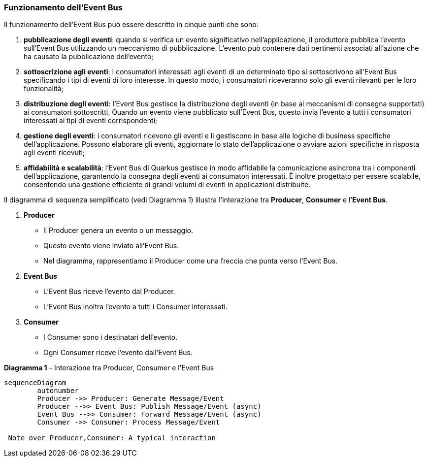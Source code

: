 === Funzionamento dell'Event Bus

Il funzionamento dell'Event Bus può essere descritto in cinque punti che sono:

. *pubblicazione degli eventi*: quando si verifica un evento significativo nell'applicazione, il produttore pubblica l'evento sull'Event Bus utilizzando un meccanismo di pubblicazione. L'evento può contenere dati pertinenti associati all'azione che ha causato la pubblicazione dell'evento;
. *sottoscrizione agli eventi*: I consumatori interessati agli eventi di un determinato tipo si sottoscrivono all'Event Bus specificando i tipi di eventi di loro interesse. In questo modo, i consumatori riceveranno solo gli eventi rilevanti per le loro funzionalità;
. *distribuzione degli eventi*: l'Event Bus gestisce la distribuzione degli eventi (in base ai meccanismi di consegna supportati) ai consumatori sottoscritti. Quando un evento viene pubblicato sull'Event Bus, questo invia l'evento a tutti i consumatori interessati ai tipi di eventi corrispondenti;
. *gestione degli eventi*: i consumatori ricevono gli eventi e li gestiscono in base alle logiche di business specifiche dell'applicazione. Possono elaborare gli eventi, aggiornare lo stato dell'applicazione o avviare azioni specifiche in risposta agli eventi ricevuti;
. *affidabilità e scalabilità*: l'Event Bus di Quarkus gestisce in modo affidabile la comunicazione asincrona tra i componenti dell'applicazione, garantendo la consegna degli eventi ai consumatori interessati. È inoltre progettato per essere scalabile, consentendo una gestione efficiente di grandi volumi di eventi in applicazioni distribuite.

Il  diagramma di sequenza semplificato (vedi Diagramma 1) illustra l'interazione tra *Producer*, *Consumer* e l`'*Event Bus*.

. *Producer*
** Il Producer genera un evento o un messaggio.
** Questo evento viene inviato all'Event Bus.
** Nel diagramma, rappresentiamo il Producer come una freccia che punta verso l'Event Bus.
. *Event Bus*
** L'Event Bus riceve l'evento dal Producer.
** L'Event Bus inoltra l'evento a tutti i Consumer interessati.
. *Consumer*
** I Consumer sono i destinatari dell'evento.
** Ogni Consumer riceve l'evento dall'Event Bus.

<<<

[mermaid, title="*Diagramma 1* - Interazione tra Producer, Consumer e l'Event Bus"]
....
sequenceDiagram
	autonumber
	Producer ->> Producer: Generate Message/Event
	Producer -->> Event Bus: Publish Message/Event (async)
	Event Bus -->> Consumer: Forward Message/Event (async)
	Consumer ->> Consumer: Process Message/Event

 Note over Producer,Consumer: A typical interaction
....
